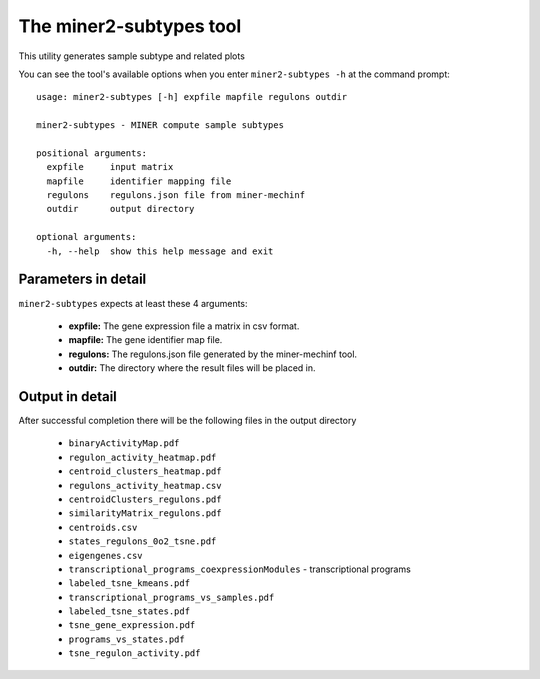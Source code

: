 The miner2-subtypes tool
=========================

This utility generates sample subtype and related plots

You can see the tool's available options when you enter ``miner2-subtypes -h``
at the command prompt:

.. highlight:: none

::

    usage: miner2-subtypes [-h] expfile mapfile regulons outdir

    miner2-subtypes - MINER compute sample subtypes

    positional arguments:
      expfile     input matrix
      mapfile     identifier mapping file
      regulons    regulons.json file from miner-mechinf
      outdir      output directory

    optional arguments:
      -h, --help  show this help message and exit


Parameters in detail
--------------------

``miner2-subtypes`` expects at least these 4 arguments:

  * **expfile:** The gene expression file a matrix in csv format.
  * **mapfile:** The gene identifier map file.
  * **regulons:** The regulons.json file generated by the miner-mechinf tool.
  * **outdir:** The directory where the result files will be placed in.

Output in detail
----------------

After successful completion there will be the following files in the output directory

  * ``binaryActivityMap.pdf``
  * ``regulon_activity_heatmap.pdf``
  * ``centroid_clusters_heatmap.pdf``
  * ``regulons_activity_heatmap.csv``
  * ``centroidClusters_regulons.pdf``
  * ``similarityMatrix_regulons.pdf``
  * ``centroids.csv``
  * ``states_regulons_0o2_tsne.pdf``
  * ``eigengenes.csv``
  * ``transcriptional_programs_coexpressionModules`` - transcriptional programs
  * ``labeled_tsne_kmeans.pdf``
  * ``transcriptional_programs_vs_samples.pdf``
  * ``labeled_tsne_states.pdf``
  * ``tsne_gene_expression.pdf``
  * ``programs_vs_states.pdf``
  * ``tsne_regulon_activity.pdf``
